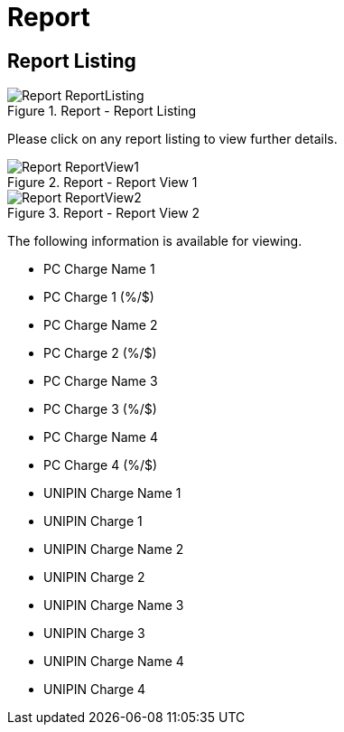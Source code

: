 [#h3_merchant_admin_maintenance_report]
= Report

== Report Listing
.Report - Report Listing
image::Report-ReportListing.png[align="center"]

Please click on any report listing to view further details.

.Report - Report View 1
image::Report-ReportView1.png[align="center"]

.Report - Report View 2
image::Report-ReportView2.png[align="center"]

The following information is available for viewing.

* PC Charge Name 1
* PC Charge 1 (%/$)
* PC Charge Name 2
* PC Charge 2 (%/$)
* PC Charge Name 3
* PC Charge 3 (%/$)
* PC Charge Name 4
* PC Charge 4 (%/$)
* UNIPIN Charge Name 1
* UNIPIN Charge 1
* UNIPIN Charge Name 2
* UNIPIN Charge 2
* UNIPIN Charge Name 3
* UNIPIN Charge 3
* UNIPIN Charge Name 4
* UNIPIN Charge 4
